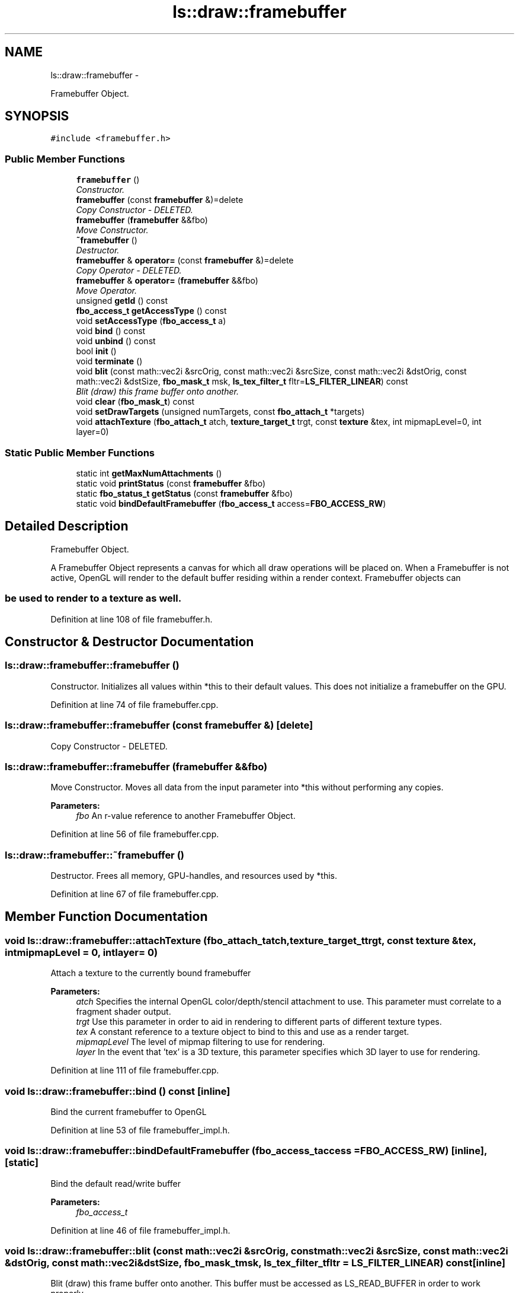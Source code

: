 .TH "ls::draw::framebuffer" 3 "Sun Oct 26 2014" "Version Pre-Alpha" "LightSky" \" -*- nroff -*-
.ad l
.nh
.SH NAME
ls::draw::framebuffer \- 
.PP
Framebuffer Object\&.  

.SH SYNOPSIS
.br
.PP
.PP
\fC#include <framebuffer\&.h>\fP
.SS "Public Member Functions"

.in +1c
.ti -1c
.RI "\fBframebuffer\fP ()"
.br
.RI "\fIConstructor\&. \fP"
.ti -1c
.RI "\fBframebuffer\fP (const \fBframebuffer\fP &)=delete"
.br
.RI "\fICopy Constructor - DELETED\&. \fP"
.ti -1c
.RI "\fBframebuffer\fP (\fBframebuffer\fP &&fbo)"
.br
.RI "\fIMove Constructor\&. \fP"
.ti -1c
.RI "\fB~framebuffer\fP ()"
.br
.RI "\fIDestructor\&. \fP"
.ti -1c
.RI "\fBframebuffer\fP & \fBoperator=\fP (const \fBframebuffer\fP &)=delete"
.br
.RI "\fICopy Operator - DELETED\&. \fP"
.ti -1c
.RI "\fBframebuffer\fP & \fBoperator=\fP (\fBframebuffer\fP &&fbo)"
.br
.RI "\fIMove Operator\&. \fP"
.ti -1c
.RI "unsigned \fBgetId\fP () const "
.br
.ti -1c
.RI "\fBfbo_access_t\fP \fBgetAccessType\fP () const "
.br
.ti -1c
.RI "void \fBsetAccessType\fP (\fBfbo_access_t\fP a)"
.br
.ti -1c
.RI "void \fBbind\fP () const "
.br
.ti -1c
.RI "void \fBunbind\fP () const "
.br
.ti -1c
.RI "bool \fBinit\fP ()"
.br
.ti -1c
.RI "void \fBterminate\fP ()"
.br
.ti -1c
.RI "void \fBblit\fP (const math::vec2i &srcOrig, const math::vec2i &srcSize, const math::vec2i &dstOrig, const math::vec2i &dstSize, \fBfbo_mask_t\fP msk, \fBls_tex_filter_t\fP fltr=\fBLS_FILTER_LINEAR\fP) const "
.br
.RI "\fIBlit (draw) this frame buffer onto another\&. \fP"
.ti -1c
.RI "void \fBclear\fP (\fBfbo_mask_t\fP) const "
.br
.ti -1c
.RI "void \fBsetDrawTargets\fP (unsigned numTargets, const \fBfbo_attach_t\fP *targets)"
.br
.ti -1c
.RI "void \fBattachTexture\fP (\fBfbo_attach_t\fP atch, \fBtexture_target_t\fP trgt, const \fBtexture\fP &tex, int mipmapLevel=0, int layer=0)"
.br
.in -1c
.SS "Static Public Member Functions"

.in +1c
.ti -1c
.RI "static int \fBgetMaxNumAttachments\fP ()"
.br
.ti -1c
.RI "static void \fBprintStatus\fP (const \fBframebuffer\fP &fbo)"
.br
.ti -1c
.RI "static \fBfbo_status_t\fP \fBgetStatus\fP (const \fBframebuffer\fP &fbo)"
.br
.ti -1c
.RI "static void \fBbindDefaultFramebuffer\fP (\fBfbo_access_t\fP access=\fBFBO_ACCESS_RW\fP)"
.br
.in -1c
.SH "Detailed Description"
.PP 
Framebuffer Object\&. 


.PP
 A Framebuffer Object represents a canvas for which all draw operations will be placed on\&. When a Framebuffer is not active, OpenGL will render to the default buffer residing within a render context\&. Framebuffer objects can 
.SS "be used to render to a texture as well\&. "

.PP
Definition at line 108 of file framebuffer\&.h\&.
.SH "Constructor & Destructor Documentation"
.PP 
.SS "ls::draw::framebuffer::framebuffer ()"

.PP
Constructor\&. Initializes all values within *this to their default values\&. This does not initialize a framebuffer on the GPU\&. 
.PP
Definition at line 74 of file framebuffer\&.cpp\&.
.SS "ls::draw::framebuffer::framebuffer (const \fBframebuffer\fP &)\fC [delete]\fP"

.PP
Copy Constructor - DELETED\&. 
.SS "ls::draw::framebuffer::framebuffer (\fBframebuffer\fP &&fbo)"

.PP
Move Constructor\&. Moves all data from the input parameter into *this without performing any copies\&.
.PP
\fBParameters:\fP
.RS 4
\fIfbo\fP An r-value reference to another Framebuffer Object\&. 
.RE
.PP

.PP
Definition at line 56 of file framebuffer\&.cpp\&.
.SS "ls::draw::framebuffer::~framebuffer ()"

.PP
Destructor\&. Frees all memory, GPU-handles, and resources used by *this\&. 
.PP
Definition at line 67 of file framebuffer\&.cpp\&.
.SH "Member Function Documentation"
.PP 
.SS "void ls::draw::framebuffer::attachTexture (\fBfbo_attach_t\fPatch, \fBtexture_target_t\fPtrgt, const \fBtexture\fP &tex, intmipmapLevel = \fC0\fP, intlayer = \fC0\fP)"
Attach a texture to the currently bound framebuffer
.PP
\fBParameters:\fP
.RS 4
\fIatch\fP Specifies the internal OpenGL color/depth/stencil attachment to use\&. This parameter must correlate to a fragment shader output\&.
.br
\fItrgt\fP Use this parameter in order to aid in rendering to different parts of different texture types\&.
.br
\fItex\fP A constant reference to a texture object to bind to this and use as a render target\&.
.br
\fImipmapLevel\fP The level of mipmap filtering to use for rendering\&.
.br
\fIlayer\fP In the event that 'tex' is a 3D texture, this parameter specifies which 3D layer to use for rendering\&. 
.RE
.PP

.PP
Definition at line 111 of file framebuffer\&.cpp\&.
.SS "void ls::draw::framebuffer::bind () const\fC [inline]\fP"
Bind the current framebuffer to OpenGL 
.PP
Definition at line 53 of file framebuffer_impl\&.h\&.
.SS "void ls::draw::framebuffer::bindDefaultFramebuffer (\fBfbo_access_t\fPaccess = \fC\fBFBO_ACCESS_RW\fP\fP)\fC [inline]\fP, \fC [static]\fP"
Bind the default read/write buffer
.PP
\fBParameters:\fP
.RS 4
\fIfbo_access_t\fP 
.RE
.PP

.PP
Definition at line 46 of file framebuffer_impl\&.h\&.
.SS "void ls::draw::framebuffer::blit (const math::vec2i &srcOrig, const math::vec2i &srcSize, const math::vec2i &dstOrig, const math::vec2i &dstSize, \fBfbo_mask_t\fPmsk, \fBls_tex_filter_t\fPfltr = \fC\fBLS_FILTER_LINEAR\fP\fP) const\fC [inline]\fP"

.PP
Blit (draw) this frame buffer onto another\&. This buffer must be accessed as LS_READ_BUFFER in order to work properly\&.
.PP
\fBParameters:\fP
.RS 4
\fIsrcOrig\fP A point that specifies the bottom-left corner of *this from which to blit onto another framebuffer\&.
.br
\fIsrcSize\fP A point that specifies the top-right corner of *this to blit onto another framebuffer\&.
.br
\fIdstOrig\fP A point that specifies the bottom-left corner of the target framebuffer at which to start blitting to\&.
.br
\fIdstSize\fP A point that specifies the top-right corner of the target framebuffer at which to end the blitting\&.
.br
\fImsk\fP Used to determine if *this framebuffer's depth, stencil, and/or color buffers should be copied to the target framebuffer\&.
.br
\fIfltr\fP Used to determine the type of filtering that should be performed during the blitting operation\&. 
.RE
.PP

.PP
Definition at line 67 of file framebuffer_impl\&.h\&.
.SS "void ls::draw::framebuffer::clear (\fBfbo_mask_t\fPmask) const\fC [inline]\fP"
Clear the color attachment indicated by the input parameter\&.
.PP
\fBParameters:\fP
.RS 4
\fIA\fP bitmask of type fbo_mask_t\&. 
.RE
.PP

.PP
Definition at line 82 of file framebuffer_impl\&.h\&.
.SS "\fBfbo_access_t\fP ls::draw::framebuffer::getAccessType () const\fC [inline]\fP"
Get the framebuffer acccess type\&.
.PP
\fBReturns:\fP
.RS 4
fbo_access_t An enumeration that can help make perform framebuffer read/write operations 
.RE
.PP

.PP
Definition at line 15 of file framebuffer_impl\&.h\&.
.SS "unsigned ls::draw::framebuffer::getId () const\fC [inline]\fP"
Get the GPU-Assigned ID that this object references\&.
.PP
\fBReturns:\fP
.RS 4
A non-zero unsigned integer that is used as a handle to the framebuffer object represented by this object\&. This value returns 0 if nothing is referenced by *this\&. 
.RE
.PP

.PP
Definition at line 8 of file framebuffer_impl\&.h\&.
.SS "int ls::draw::framebuffer::getMaxNumAttachments ()\fC [inline]\fP, \fC [static]\fP"
Get the maximum number of supported color attachments from the current render context\&. OpenGL requires at least 8 attachments are supported\&.
.PP
\fBReturns:\fP
.RS 4
A signed integral type representing the number of currently supported render targets\&. 
.RE
.PP

.PP
Definition at line 29 of file framebuffer_impl\&.h\&.
.SS "\fBfbo_status_t\fP ls::draw::framebuffer::getStatus (const \fBframebuffer\fP &fbo)\fC [inline]\fP, \fC [static]\fP"
Get the completion status of a framebuffer based on the currently used fbo_status_t\&.
.PP
An FBO must be bound/active in order to report properly\&.
.PP
\fBReturns:\fP
.RS 4
framebuffer 
.RE
.PP

.PP
Definition at line 38 of file framebuffer_impl\&.h\&.
.SS "bool ls::draw::framebuffer::init ()"
Initialize an empty framebuffer\&.
.PP
\fBReturns:\fP
.RS 4
TRUE if a new framebuffer object was successfully generated on the GPU, FALSE if otherwise\&. 
.RE
.PP

.PP
Definition at line 93 of file framebuffer\&.cpp\&.
.SS "\fBframebuffer\fP& ls::draw::framebuffer::operator= (const \fBframebuffer\fP &)\fC [delete]\fP"

.PP
Copy Operator - DELETED\&. 
.SS "\fBframebuffer\fP & ls::draw::framebuffer::operator= (\fBframebuffer\fP &&fbo)"

.PP
Move Operator\&. Moves all data from the input parameter into *this without performing any copies\&.
.PP
\fBParameters:\fP
.RS 4
\fIfbo\fP An r-value reference to another Framebuffer Object\&. 
.RE
.PP

.PP
Definition at line 80 of file framebuffer\&.cpp\&.
.SS "void ls::draw::framebuffer::printStatus (const \fBframebuffer\fP &fbo)\fC [static]\fP"
Error code handling for framebuffer creation\&. The input FBO must be bound/active in order to report properly\&.
.PP
\fBParameters:\fP
.RS 4
\fIfbo\fP A constant reference to the active framebuffer object\&. 
.RE
.PP

.PP
Definition at line 17 of file framebuffer\&.cpp\&.
.SS "void ls::draw::framebuffer::setAccessType (\fBfbo_access_t\fPa)\fC [inline]\fP"
Set the framebuffer access type\&.
.PP
\fBParameters:\fP
.RS 4
\fIa\fP An enumeration that can help make perform framebuffer read/write operations\&. 
.RE
.PP

.PP
Definition at line 22 of file framebuffer_impl\&.h\&.
.SS "void ls::draw::framebuffer::setDrawTargets (unsignednumTargets, const \fBfbo_attach_t\fP *targets)\fC [inline]\fP"
Set the current draw targets to be used by this\&.
.PP
\fBParameters:\fP
.RS 4
\fInumTargets\fP The number of draw targets contained within the array specified by 'targets\&.'
.br
\fItargets\fP The set of all render targets that should be rendered to by this\&. 
.RE
.PP

.PP
Definition at line 89 of file framebuffer_impl\&.h\&.
.SS "void ls::draw::framebuffer::terminate ()"
Release all resources used by this framebuffer object\&. 
.PP
Definition at line 102 of file framebuffer\&.cpp\&.
.SS "void ls::draw::framebuffer::unbind () const\fC [inline]\fP"
Unbind the current framebuffer to OpenGL 
.PP
Definition at line 60 of file framebuffer_impl\&.h\&.

.SH "Author"
.PP 
Generated automatically by Doxygen for LightSky from the source code\&.
